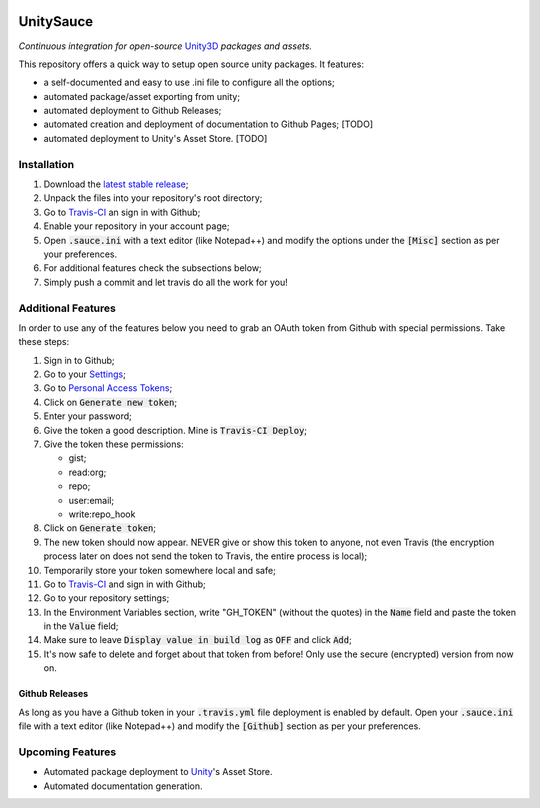 .. image:: https://travis-ci.org/GandaG/UnitySauce.svg?branch=master
    :target: https://travis-ci.org/GandaG/UnitySauce

###############
UnitySauce
###############
*Continuous integration for open-source* `Unity3D <https://unity3d.com/>`_ *packages and assets.*

This repository offers a quick way to setup open source unity packages. It features:

- a self-documented and easy to use .ini file to configure all the options;
- automated package/asset exporting from unity;
- automated deployment to Github Releases;
- automated creation and deployment of documentation to Github Pages; [TODO]
- automated deployment to Unity's Asset Store. [TODO]


************
Installation
************
1. Download the `latest stable release <https://github.com/GandaG/unitypackage-ci/releases/latest>`_;

2. Unpack the files into your repository's root directory;

3. Go to `Travis-CI <https://travis-ci.org/>`_ an sign in with Github;

4. Enable your repository in your account page;

5. Open :code:`.sauce.ini` with a text editor (like Notepad++) and modify the options under the :code:`[Misc]` section as per your preferences.

6. For additional features check the subsections below;

7. Simply push a commit and let travis do all the work for you!

*******************
Additional Features
*******************
In order to use any of the features below you need to grab an OAuth token from Github with special permissions. Take these steps:

1. Sign in to Github;

2. Go to your `Settings <https://github.com/settings/>`_;

3. Go to `Personal Access Tokens <https://github.com/settings/tokens>`_;

4. Click on :code:`Generate new token`;

5. Enter your password;

6. Give the token a good description. Mine is :code:`Travis-CI Deploy`;

7. Give the token these permissions:

   - gist;
   - read:org; 
   - repo; 
   - user:email;
   - write:repo_hook

8. Click on :code:`Generate token`;

9. The new token should now appear. NEVER give or show this token to anyone, not even Travis (the encryption process later on does not send the token to Travis, the entire process is local);

10. Temporarily store your token somewhere local and safe;

11. Go to `Travis-CI <https://travis-ci.org/>`_ and sign in with Github;

12. Go to your repository settings;

13. In the Environment Variables section, write "GH_TOKEN" (without the quotes) in the :code:`Name` field and paste the token in the :code:`Value` field;

14. Make sure to leave :code:`Display value in build log` as :code:`OFF` and click :code:`Add`;

15. It's now safe to delete and forget about that token from before! Only use the secure (encrypted) version from now on.

Github Releases
""""""""""""""""""
As long as you have a Github token in your :code:`.travis.yml` file deployment is enabled by default. Open your :code:`.sauce.ini` file with a text editor (like Notepad++) and modify the :code:`[Github]` section as per your preferences.

*****************
Upcoming Features
*****************
- Automated package deployment to `Unity <https://unity3d.com/>`_'s Asset Store.
- Automated documentation generation.